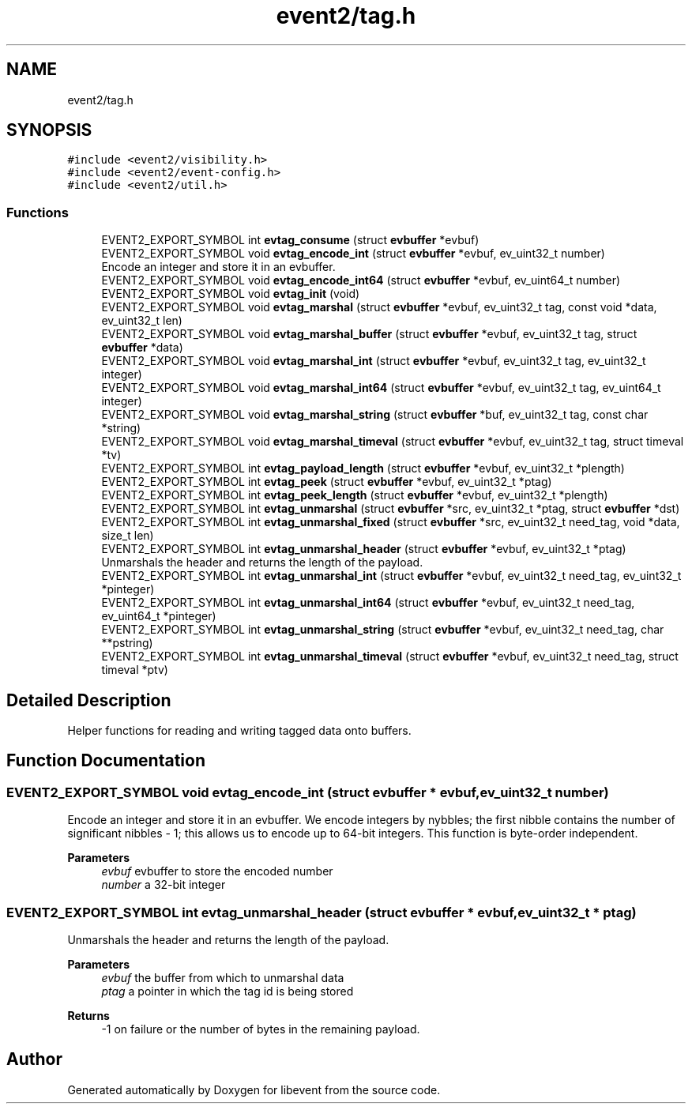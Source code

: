 .TH "event2/tag.h" 3 "Mon Sep 30 2019" "libevent" \" -*- nroff -*-
.ad l
.nh
.SH NAME
event2/tag.h
.SH SYNOPSIS
.br
.PP
\fC#include <event2/visibility\&.h>\fP
.br
\fC#include <event2/event\-config\&.h>\fP
.br
\fC#include <event2/util\&.h>\fP
.br

.SS "Functions"

.in +1c
.ti -1c
.RI "EVENT2_EXPORT_SYMBOL int \fBevtag_consume\fP (struct \fBevbuffer\fP *evbuf)"
.br
.ti -1c
.RI "EVENT2_EXPORT_SYMBOL void \fBevtag_encode_int\fP (struct \fBevbuffer\fP *evbuf, ev_uint32_t number)"
.br
.RI "Encode an integer and store it in an evbuffer\&. "
.ti -1c
.RI "EVENT2_EXPORT_SYMBOL void \fBevtag_encode_int64\fP (struct \fBevbuffer\fP *evbuf, ev_uint64_t number)"
.br
.ti -1c
.RI "EVENT2_EXPORT_SYMBOL void \fBevtag_init\fP (void)"
.br
.ti -1c
.RI "EVENT2_EXPORT_SYMBOL void \fBevtag_marshal\fP (struct \fBevbuffer\fP *evbuf, ev_uint32_t tag, const void *data, ev_uint32_t len)"
.br
.ti -1c
.RI "EVENT2_EXPORT_SYMBOL void \fBevtag_marshal_buffer\fP (struct \fBevbuffer\fP *evbuf, ev_uint32_t tag, struct \fBevbuffer\fP *data)"
.br
.ti -1c
.RI "EVENT2_EXPORT_SYMBOL void \fBevtag_marshal_int\fP (struct \fBevbuffer\fP *evbuf, ev_uint32_t tag, ev_uint32_t integer)"
.br
.ti -1c
.RI "EVENT2_EXPORT_SYMBOL void \fBevtag_marshal_int64\fP (struct \fBevbuffer\fP *evbuf, ev_uint32_t tag, ev_uint64_t integer)"
.br
.ti -1c
.RI "EVENT2_EXPORT_SYMBOL void \fBevtag_marshal_string\fP (struct \fBevbuffer\fP *buf, ev_uint32_t tag, const char *string)"
.br
.ti -1c
.RI "EVENT2_EXPORT_SYMBOL void \fBevtag_marshal_timeval\fP (struct \fBevbuffer\fP *evbuf, ev_uint32_t tag, struct timeval *tv)"
.br
.ti -1c
.RI "EVENT2_EXPORT_SYMBOL int \fBevtag_payload_length\fP (struct \fBevbuffer\fP *evbuf, ev_uint32_t *plength)"
.br
.ti -1c
.RI "EVENT2_EXPORT_SYMBOL int \fBevtag_peek\fP (struct \fBevbuffer\fP *evbuf, ev_uint32_t *ptag)"
.br
.ti -1c
.RI "EVENT2_EXPORT_SYMBOL int \fBevtag_peek_length\fP (struct \fBevbuffer\fP *evbuf, ev_uint32_t *plength)"
.br
.ti -1c
.RI "EVENT2_EXPORT_SYMBOL int \fBevtag_unmarshal\fP (struct \fBevbuffer\fP *src, ev_uint32_t *ptag, struct \fBevbuffer\fP *dst)"
.br
.ti -1c
.RI "EVENT2_EXPORT_SYMBOL int \fBevtag_unmarshal_fixed\fP (struct \fBevbuffer\fP *src, ev_uint32_t need_tag, void *data, size_t len)"
.br
.ti -1c
.RI "EVENT2_EXPORT_SYMBOL int \fBevtag_unmarshal_header\fP (struct \fBevbuffer\fP *evbuf, ev_uint32_t *ptag)"
.br
.RI "Unmarshals the header and returns the length of the payload\&. "
.ti -1c
.RI "EVENT2_EXPORT_SYMBOL int \fBevtag_unmarshal_int\fP (struct \fBevbuffer\fP *evbuf, ev_uint32_t need_tag, ev_uint32_t *pinteger)"
.br
.ti -1c
.RI "EVENT2_EXPORT_SYMBOL int \fBevtag_unmarshal_int64\fP (struct \fBevbuffer\fP *evbuf, ev_uint32_t need_tag, ev_uint64_t *pinteger)"
.br
.ti -1c
.RI "EVENT2_EXPORT_SYMBOL int \fBevtag_unmarshal_string\fP (struct \fBevbuffer\fP *evbuf, ev_uint32_t need_tag, char **pstring)"
.br
.ti -1c
.RI "EVENT2_EXPORT_SYMBOL int \fBevtag_unmarshal_timeval\fP (struct \fBevbuffer\fP *evbuf, ev_uint32_t need_tag, struct timeval *ptv)"
.br
.in -1c
.SH "Detailed Description"
.PP 
Helper functions for reading and writing tagged data onto buffers\&. 
.SH "Function Documentation"
.PP 
.SS "EVENT2_EXPORT_SYMBOL void evtag_encode_int (struct \fBevbuffer\fP * evbuf, ev_uint32_t number)"

.PP
Encode an integer and store it in an evbuffer\&. We encode integers by nybbles; the first nibble contains the number of significant nibbles - 1; this allows us to encode up to 64-bit integers\&. This function is byte-order independent\&.
.PP
\fBParameters\fP
.RS 4
\fIevbuf\fP evbuffer to store the encoded number 
.br
\fInumber\fP a 32-bit integer 
.RE
.PP

.SS "EVENT2_EXPORT_SYMBOL int evtag_unmarshal_header (struct \fBevbuffer\fP * evbuf, ev_uint32_t * ptag)"

.PP
Unmarshals the header and returns the length of the payload\&. 
.PP
\fBParameters\fP
.RS 4
\fIevbuf\fP the buffer from which to unmarshal data 
.br
\fIptag\fP a pointer in which the tag id is being stored 
.RE
.PP
\fBReturns\fP
.RS 4
-1 on failure or the number of bytes in the remaining payload\&. 
.RE
.PP

.SH "Author"
.PP 
Generated automatically by Doxygen for libevent from the source code\&.
